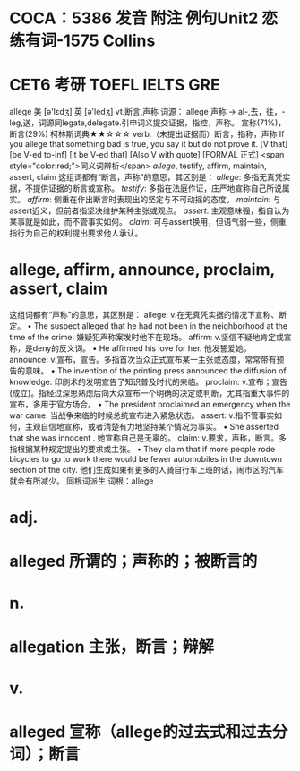 * COCA：5386 发音 附注 例句Unit2   恋练有词-1575   Collins
* CET6 考研 TOEFL IELTS GRE   
allege
美 [ə'lɛdʒ] 英 [ə'ledʒ]
vt.断言,声称
词源： allege 声称 → al-,去，往，-leg,送，词源同legate,delegate.引申词义提交证据，指控，声称。
宣称(71%)，断言(29%)
柯林斯词典★★☆☆☆   
verb.（未提出证据而）断言，指称，声称
If you allege that something bad is true, you say it but do not prove it.
  [V that] [be V-ed to-inf] [it be V-ed that] [Also V with quote] [FORMAL 正式]
 <span style="color:red;">同义词辨析</span>
[[allege]], testify, affirm, maintain, assert, claim
这组词都有“断言，声称”的意思，其区别是：
[[allege]]: 多指无真凭实据，不提供证据的断言或宣称。
[[testify]]: 多指在法庭作证，庄严地宣称自己所说属实。
[[affirm]]: 侧重在作出断言时表现出的坚定与不可动摇的态度。
[[maintain]]: 与assert近义，但前者指坚决维护某种主张或观点。
[[assert]]: 主观意味强，指自认为某事就是如此，而不管事实如何。
[[claim]]: 可与assert换用，但语气弱一些，侧重指行为自己的权利提出要求他人承认。
* allege, affirm, announce, proclaim, assert, claim
这组词都有“声称”的意思，其区别是：
allege: v.在无真凭实据的情况下宣称、断定。
 • The suspect alleged that he had not been in the neighborhood at the time of the crime.   嫌疑犯声称案发时他不在现场。
affirm: v.坚信不疑地肯定或宣称，是deny的反义词。
 • He affirmed his love for her.   他发誓爱她。
announce: v.宣布，宣告。多指首次当众正式宣布某一主张或态度，常常带有预告的意味。
 • The invention of the printing press announced the diffusion of knowledge.   印刷术的发明宣告了知识普及时代的来临。
proclaim: v.宣布；宣告(成立)。指经过深思熟虑后向大众宣布一个明确的决定或判断，尤其指重大事件的宣布，多用于官方场合。
 • The president proclaimed an emergency when the war came.   当战争来临的时候总统宣布进入紧急状态。
assert: v.指不管事实如何，主观自信地宣称，或者清楚有力地坚持某个情况为事实。
 • She asserted that she was innocent .   她宣称自己是无辜的。
claim: v.要求，声称，断言。多指根据某种规定提出的要求或主张。
 • They claim that if more people rode bicycles to go to work there would be fewer automobiles in the downtown section of the city.   他们生成如果有更多的人骑自行车上班的话，闹市区的汽车就会有所减少。
同根词派生
词根：allege
* adj.
* alleged 所谓的；声称的；被断言的
* n.
* allegation 主张，断言；辩解
* v.
* alleged 宣称（allege的过去式和过去分词）；断言